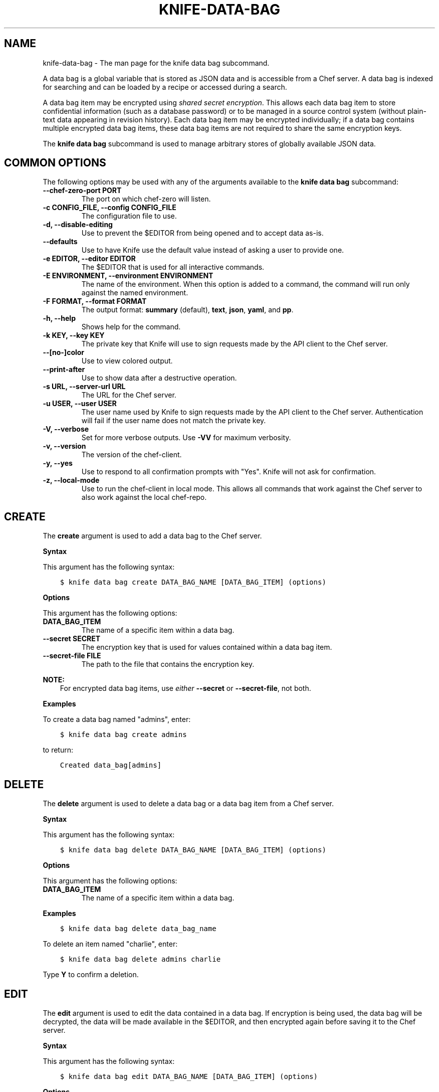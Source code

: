 .\" Man page generated from reStructuredText.
.
.TH "KNIFE-DATA-BAG" "1" "Chef 11.14" "" "knife data bag"
.SH NAME
knife-data-bag \- The man page for the knife data bag subcommand.
.
.nr rst2man-indent-level 0
.
.de1 rstReportMargin
\\$1 \\n[an-margin]
level \\n[rst2man-indent-level]
level margin: \\n[rst2man-indent\\n[rst2man-indent-level]]
-
\\n[rst2man-indent0]
\\n[rst2man-indent1]
\\n[rst2man-indent2]
..
.de1 INDENT
.\" .rstReportMargin pre:
. RS \\$1
. nr rst2man-indent\\n[rst2man-indent-level] \\n[an-margin]
. nr rst2man-indent-level +1
.\" .rstReportMargin post:
..
.de UNINDENT
. RE
.\" indent \\n[an-margin]
.\" old: \\n[rst2man-indent\\n[rst2man-indent-level]]
.nr rst2man-indent-level -1
.\" new: \\n[rst2man-indent\\n[rst2man-indent-level]]
.in \\n[rst2man-indent\\n[rst2man-indent-level]]u
..
.sp
A data bag is a global variable that is stored as JSON data and is accessible from a Chef server\&. A data bag is indexed for searching and can be loaded by a recipe or accessed during a search.
.sp
A data bag item may be encrypted using \fI\%shared secret encryption\fP\&. This allows each data bag item to store confidential information (such as a database password) or to be managed in a source control system (without plain\-text data appearing in revision history). Each data bag item may be encrypted individually; if a data bag contains multiple encrypted data bag items, these data bag items are not required to share the same encryption keys.
.sp
The \fBknife data bag\fP subcommand is used to manage arbitrary stores of globally available JSON data.
.SH COMMON OPTIONS
.sp
The following options may be used with any of the arguments available to the \fBknife data bag\fP subcommand:
.INDENT 0.0
.TP
.B \fB\-\-chef\-zero\-port PORT\fP
The port on which chef\-zero will listen.
.TP
.B \fB\-c CONFIG_FILE\fP, \fB\-\-config CONFIG_FILE\fP
The configuration file to use.
.TP
.B \fB\-d\fP, \fB\-\-disable\-editing\fP
Use to prevent the $EDITOR from being opened and to accept data as\-is.
.TP
.B \fB\-\-defaults\fP
Use to have Knife use the default value instead of asking a user to provide one.
.TP
.B \fB\-e EDITOR\fP, \fB\-\-editor EDITOR\fP
The $EDITOR that is used for all interactive commands.
.TP
.B \fB\-E ENVIRONMENT\fP, \fB\-\-environment ENVIRONMENT\fP
The name of the environment. When this option is added to a command, the command will run only against the named environment.
.TP
.B \fB\-F FORMAT\fP, \fB\-\-format FORMAT\fP
The output format: \fBsummary\fP (default), \fBtext\fP, \fBjson\fP, \fByaml\fP, and \fBpp\fP\&.
.TP
.B \fB\-h\fP, \fB\-\-help\fP
Shows help for the command.
.TP
.B \fB\-k KEY\fP, \fB\-\-key KEY\fP
The private key that Knife will use to sign requests made by the API client to the Chef server\&.
.TP
.B \fB\-\-[no\-]color\fP
Use to view colored output.
.TP
.B \fB\-\-print\-after\fP
Use to show data after a destructive operation.
.TP
.B \fB\-s URL\fP, \fB\-\-server\-url URL\fP
The URL for the Chef server\&.
.TP
.B \fB\-u USER\fP, \fB\-\-user USER\fP
The user name used by Knife to sign requests made by the API client to the Chef server\&. Authentication will fail if the user name does not match the private key.
.TP
.B \fB\-V\fP, \fB\-\-verbose\fP
Set for more verbose outputs. Use \fB\-VV\fP for maximum verbosity.
.TP
.B \fB\-v\fP, \fB\-\-version\fP
The version of the chef\-client\&.
.TP
.B \fB\-y\fP, \fB\-\-yes\fP
Use to respond to all confirmation prompts with "Yes". Knife will not ask for confirmation.
.TP
.B \fB\-z\fP, \fB\-\-local\-mode\fP
Use to run the chef\-client in local mode. This allows all commands that work against the Chef server to also work against the local chef\-repo\&.
.UNINDENT
.SH CREATE
.sp
The \fBcreate\fP argument is used to add a data bag to the Chef server\&.
.sp
\fBSyntax\fP
.sp
This argument has the following syntax:
.INDENT 0.0
.INDENT 3.5
.sp
.nf
.ft C
$ knife data bag create DATA_BAG_NAME [DATA_BAG_ITEM] (options)
.ft P
.fi
.UNINDENT
.UNINDENT
.sp
\fBOptions\fP
.sp
This argument has the following options:
.INDENT 0.0
.TP
.B \fBDATA_BAG_ITEM\fP
The name of a specific item within a data bag.
.TP
.B \fB\-\-secret SECRET\fP
The encryption key that is used for values contained within a data bag item.
.TP
.B \fB\-\-secret\-file FILE\fP
The path to the file that contains the encryption key.
.UNINDENT
.sp
\fBNOTE:\fP
.INDENT 0.0
.INDENT 3.5
For encrypted data bag items, use \fIeither\fP \fB\-\-secret\fP or \fB\-\-secret\-file\fP, not both.
.UNINDENT
.UNINDENT
.sp
\fBExamples\fP
.sp
To create a data bag named "admins", enter:
.INDENT 0.0
.INDENT 3.5
.sp
.nf
.ft C
$ knife data bag create admins
.ft P
.fi
.UNINDENT
.UNINDENT
.sp
to return:
.INDENT 0.0
.INDENT 3.5
.sp
.nf
.ft C
Created data_bag[admins]
.ft P
.fi
.UNINDENT
.UNINDENT
.SH DELETE
.sp
The \fBdelete\fP argument is used to delete a data bag or a data bag item from a Chef server\&.
.sp
\fBSyntax\fP
.sp
This argument has the following syntax:
.INDENT 0.0
.INDENT 3.5
.sp
.nf
.ft C
$ knife data bag delete DATA_BAG_NAME [DATA_BAG_ITEM] (options)
.ft P
.fi
.UNINDENT
.UNINDENT
.sp
\fBOptions\fP
.sp
This argument has the following options:
.INDENT 0.0
.TP
.B \fBDATA_BAG_ITEM\fP
The name of a specific item within a data bag.
.UNINDENT
.sp
\fBExamples\fP
.INDENT 0.0
.INDENT 3.5
.sp
.nf
.ft C
$ knife data bag delete data_bag_name
.ft P
.fi
.UNINDENT
.UNINDENT
.sp
To delete an item named "charlie", enter:
.INDENT 0.0
.INDENT 3.5
.sp
.nf
.ft C
$ knife data bag delete admins charlie
.ft P
.fi
.UNINDENT
.UNINDENT
.sp
Type \fBY\fP to confirm a deletion.
.SH EDIT
.sp
The \fBedit\fP argument is used to edit the data contained in a data bag. If encryption is being used, the data bag will be decrypted, the data will be made available in the $EDITOR, and then encrypted again before saving it to the Chef server\&.
.sp
\fBSyntax\fP
.sp
This argument has the following syntax:
.INDENT 0.0
.INDENT 3.5
.sp
.nf
.ft C
$ knife data bag edit DATA_BAG_NAME [DATA_BAG_ITEM] (options)
.ft P
.fi
.UNINDENT
.UNINDENT
.sp
\fBOptions\fP
.sp
This argument has the following options:
.INDENT 0.0
.TP
.B \fBDATA_BAG_ITEM\fP
The name of a specific item within a data bag.
.TP
.B \fB\-\-secret SECRET\fP
The encryption key that is used for values contained within a data bag item.
.TP
.B \fB\-\-secret\-file FILE\fP
The path to the file that contains the encryption key.
.UNINDENT
.sp
\fBNOTE:\fP
.INDENT 0.0
.INDENT 3.5
For encrypted data bag items, use \fIeither\fP \fB\-\-secret\fP or \fB\-\-secret\-file\fP, not both.
.UNINDENT
.UNINDENT
.sp
\fBExamples\fP
.sp
To edit the contents of a data bag, enter:
.INDENT 0.0
.INDENT 3.5
.sp
.nf
.ft C
$ knife data bag edit admins
.ft P
.fi
.UNINDENT
.UNINDENT
.sp
To edit an item named "charlie" that is contained in a data bag named "admins", enter:
.INDENT 0.0
.INDENT 3.5
.sp
.nf
.ft C
$ knife data bag edit admins charlie
.ft P
.fi
.UNINDENT
.UNINDENT
.sp
to open the $EDITOR\&. Once opened, you can update the data before saving it to the Chef server\&. For example, by changing:
.INDENT 0.0
.INDENT 3.5
.sp
.nf
.ft C
{
   "id": "charlie"
}
.ft P
.fi
.UNINDENT
.UNINDENT
.sp
to:
.INDENT 0.0
.INDENT 3.5
.sp
.nf
.ft C
{
   "id": "charlie",
   "uid": 1005,
   "gid": "ops",
   "shell": "/bin/zsh",
   "comment": "Crazy Charlie"
}
.ft P
.fi
.UNINDENT
.UNINDENT
.SH FROM FILE
.sp
The \fBfrom file\fP argument is used to:
.INDENT 0.0
.IP \(bu 2
Add a data bag item to a data bag
.IP \(bu 2
Update the contents of an existing data bag item
.UNINDENT
.sp
The data bag itself must already exist on the Chef server and must be specified as part of the command. The contents of the data bag item are specified using a JSON file. This JSON file may be located at a relative or absolute path; its location must be specified as part of the command. The JSON file that defines the contents of the data bag item must at least contain the name of the data bag item\-\-\-\fB"id": "name"\fP\&.
.sp
\fBWARNING:\fP
.INDENT 0.0
.INDENT 3.5
A chef\-client must be version 11.6 (or higher) when using the \fBknife data bag from file\fP argument with the Enterprise Chef or Open Source Chef version 11 servers.
.UNINDENT
.UNINDENT
.sp
\fBSyntax\fP
.sp
This argument has the following syntax:
.INDENT 0.0
.INDENT 3.5
.sp
.nf
.ft C
$ knife data bag from file DATA_BAG_NAME_or_PATH
.ft P
.fi
.UNINDENT
.UNINDENT
.sp
\fBOptions\fP
.sp
This argument has the following options:
.INDENT 0.0
.TP
.B \fB\-a\fP, \fB\-\-all\fP
Use to upload all data bags found at the specified path.
.TP
.B \fB\-\-secret SECRET\fP
The encryption key that is used for values contained within a data bag item.
.TP
.B \fB\-\-secret\-file FILE\fP
The path to the file that contains the encryption key.
.UNINDENT
.sp
\fBNOTE:\fP
.INDENT 0.0
.INDENT 3.5
For encrypted data bag items, use \fIeither\fP \fB\-\-secret\fP or \fB\-\-secret\-file\fP, not both.
.UNINDENT
.UNINDENT
.sp
\fBExamples\fP
.sp
To create a data bag on the Chef server from a file:
.INDENT 0.0
.INDENT 3.5
.sp
.nf
.ft C
$ knife data bag from file "path to JSON file"
.ft P
.fi
.UNINDENT
.UNINDENT
.sp
To create a data bag named "devops_data" that contains encrypted data, enter:
.INDENT 0.0
.INDENT 3.5
.sp
.nf
.ft C
$ knife data bag from file devops_data \-\-secret\-file "path to decryption file"
.ft P
.fi
.UNINDENT
.UNINDENT
.SH LIST
.sp
The \fBlist\fP argument is used to view a list of data bags that are currently available on the Chef server\&.
.sp
\fBSyntax\fP
.sp
This argument has the following syntax:
.INDENT 0.0
.INDENT 3.5
.sp
.nf
.ft C
$ knife data bag list
.ft P
.fi
.UNINDENT
.UNINDENT
.sp
\fBOptions\fP
.sp
This argument has the following options:
.INDENT 0.0
.TP
.B \fB\-w\fP, \fB\-\-with\-uri\fP
Use to show the corresponding URIs.
.UNINDENT
.sp
\fBExamples\fP
.INDENT 0.0
.INDENT 3.5
.sp
.nf
.ft C
$ knife data bag list
.ft P
.fi
.UNINDENT
.UNINDENT
.SH SHOW
.sp
The \fBshow\fP argument is used to view the contents of a data bag.
.sp
\fBSyntax\fP
.sp
This argument has the following syntax:
.INDENT 0.0
.INDENT 3.5
.sp
.nf
.ft C
$ knife data bag show DATA_BAG_NAME (options)
.ft P
.fi
.UNINDENT
.UNINDENT
.sp
\fBOptions\fP
.sp
This argument has the following options:
.INDENT 0.0
.TP
.B \fBDATA_BAG_ITEM\fP
The name of a specific item within a data bag.
.TP
.B \fB\-\-secret SECRET\fP
The encryption key that is used for values contained within a data bag item.
.TP
.B \fB\-\-secret\-file FILE\fP
The path to the file that contains the encryption key.
.UNINDENT
.sp
\fBNOTE:\fP
.INDENT 0.0
.INDENT 3.5
For encrypted data bag items, use \fIeither\fP \fB\-\-secret\fP or \fB\-\-secret\-file\fP, not both.
.UNINDENT
.UNINDENT
.sp
\fBExamples\fP
.INDENT 0.0
.INDENT 3.5
.sp
.nf
.ft C
$ knife data bag show admins
.ft P
.fi
.UNINDENT
.UNINDENT
.sp
to return something like:
.INDENT 0.0
.INDENT 3.5
.sp
.nf
.ft C
charlie
.ft P
.fi
.UNINDENT
.UNINDENT
.sp
To show the contents of a specific item within data bag, enter:
.INDENT 0.0
.INDENT 3.5
.sp
.nf
.ft C
$ knife data bag show admins charlie
.ft P
.fi
.UNINDENT
.UNINDENT
.sp
to return:
.INDENT 0.0
.INDENT 3.5
.sp
.nf
.ft C
comment:  Crazy Charlie
gid:      ops
id:       charlie
shell:    /bin/zsh
uid:      1005
.ft P
.fi
.UNINDENT
.UNINDENT
.sp
To show the contents of a data bag named "passwords" with an item that contains encrypted data named "mysql", enter:
.INDENT 0.0
.INDENT 3.5
.sp
.nf
.ft C
$ knife data bag show passwords mysql
.ft P
.fi
.UNINDENT
.UNINDENT
.sp
to return:
.INDENT 0.0
.INDENT 3.5
.sp
.nf
.ft C
## sample:
{
  "id": "mysql",
  "pass": "trywgFA6R70NO28PNhMpGhEvKBZuxouemnbnAUQsUyo=\en",
  "user": "e/p+8WJYVHY9fHcEgAAReg==\en"
}
.ft P
.fi
.UNINDENT
.UNINDENT
.sp
To show the decrypted contents of the same data bag, enter:
.INDENT 0.0
.INDENT 3.5
.sp
.nf
.ft C
$ knife data bag show \-\-secret\-file /path/to/decryption/file passwords mysql
.ft P
.fi
.UNINDENT
.UNINDENT
.sp
to return:
.INDENT 0.0
.INDENT 3.5
.sp
.nf
.ft C
## sample:
{
   "id": "mysql",
   "pass": "thesecret123",
   "user": "fred"
}
.ft P
.fi
.UNINDENT
.UNINDENT
.sp
To view information in JSON format, use the \fB\-F\fP common option as part of the command like this:
.INDENT 0.0
.INDENT 3.5
.sp
.nf
.ft C
$ knife data bag show admins \-F json
.ft P
.fi
.UNINDENT
.UNINDENT
.sp
Other formats available include \fBtext\fP, \fByaml\fP, and \fBpp\fP\&.
.SH AUTHOR
Chef
.\" Generated by docutils manpage writer.
.
